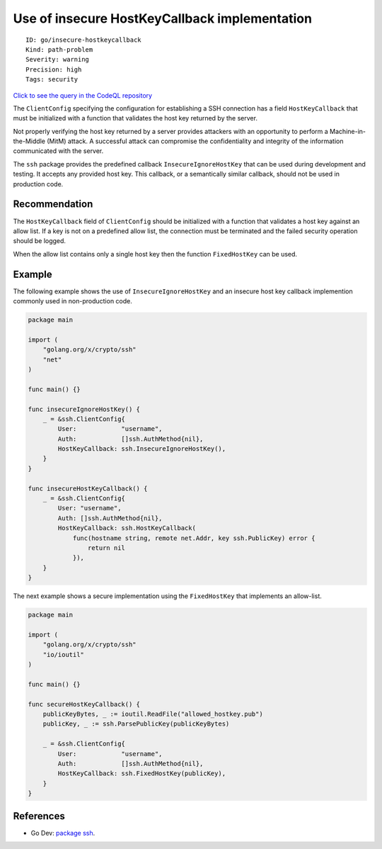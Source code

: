 Use of insecure HostKeyCallback implementation
==============================================

::

    ID: go/insecure-hostkeycallback
    Kind: path-problem
    Severity: warning
    Precision: high
    Tags: security

`Click to see the query in the CodeQL
repository <https://github.com/github/codeql-go/tree/main/ql/src/Security/CWE-322/InsecureHostKeyCallback.ql>`__

The ``ClientConfig`` specifying the configuration for establishing a SSH
connection has a field ``HostKeyCallback`` that must be initialized with
a function that validates the host key returned by the server.

Not properly verifying the host key returned by a server provides
attackers with an opportunity to perform a Machine-in-the-Middle (MitM)
attack. A successful attack can compromise the confidentiality and
integrity of the information communicated with the server.

The ``ssh`` package provides the predefined callback
``InsecureIgnoreHostKey`` that can be used during development and
testing. It accepts any provided host key. This callback, or a
semantically similar callback, should not be used in production code.

Recommendation
--------------

The ``HostKeyCallback`` field of ``ClientConfig`` should be initialized
with a function that validates a host key against an allow list. If a
key is not on a predefined allow list, the connection must be terminated
and the failed security operation should be logged.

When the allow list contains only a single host key then the function
``FixedHostKey`` can be used.

Example
-------

The following example shows the use of ``InsecureIgnoreHostKey`` and an
insecure host key callback implemention commonly used in non-production
code.

.. code:: go

    package main

    import (
        "golang.org/x/crypto/ssh"
        "net"
    )

    func main() {}

    func insecureIgnoreHostKey() {
        _ = &ssh.ClientConfig{
            User:            "username",
            Auth:            []ssh.AuthMethod{nil},
            HostKeyCallback: ssh.InsecureIgnoreHostKey(),
        }
    }

    func insecureHostKeyCallback() {
        _ = &ssh.ClientConfig{
            User: "username",
            Auth: []ssh.AuthMethod{nil},
            HostKeyCallback: ssh.HostKeyCallback(
                func(hostname string, remote net.Addr, key ssh.PublicKey) error {
                    return nil
                }),
        }
    }

The next example shows a secure implementation using the
``FixedHostKey`` that implements an allow-list.

.. code:: go

    package main

    import (
        "golang.org/x/crypto/ssh"
        "io/ioutil"
    )

    func main() {}

    func secureHostKeyCallback() {
        publicKeyBytes, _ := ioutil.ReadFile("allowed_hostkey.pub")
        publicKey, _ := ssh.ParsePublicKey(publicKeyBytes)

        _ = &ssh.ClientConfig{
            User:            "username",
            Auth:            []ssh.AuthMethod{nil},
            HostKeyCallback: ssh.FixedHostKey(publicKey),
        }
    }

References
----------

-  Go Dev: `package
   ssh <https://pkg.go.dev/golang.org/x/crypto/ssh?tab=doc>`__.
